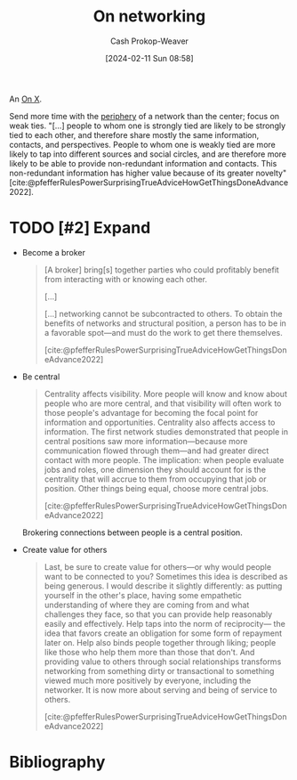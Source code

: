 :PROPERTIES:
:ID:       cb6b4e1a-d2d9-4316-99ae-252d8a481526
:LAST_MODIFIED: [2024-02-11 Sun 11:30]
:END:
#+title: On networking
#+hugo_custom_front_matter: :slug "cb6b4e1a-d2d9-4316-99ae-252d8a481526"
#+author: Cash Prokop-Weaver
#+date: [2024-02-11 Sun 08:58]
#+filetags: :hastodo:concept:

An [[id:2a6113b3-86e9-4e70-8b81-174c26bfeb01][On X]].

Send more time with the [[id:966f6682-54bf-4958-816c-fcd7482ccf79][periphery]] of a network than the center; focus on weak ties. "[...] people to whom one is strongly tied are likely to be strongly tied to each other, and therefore share mostly the same information, contacts, and perspectives. People to whom one is weakly tied are more likely to tap into different sources and social circles, and are therefore more likely to be able to provide non-redundant information and contacts. This non-redundant information has higher value because of its greater novelty" [cite:@pfefferRulesPowerSurprisingTrueAdviceHowGetThingsDoneAdvance2022].

* TODO [#2] Expand

- Become a broker

   #+begin_quote
[A broker] bring[s] together parties who could profitably benefit from interacting with or knowing each other.

[...]

[...] networking cannot be subcontracted to others. To obtain the benefits of networks and structural position, a person has to be in a favorable spot—and must do the work to get there themselves.

[cite:@pfefferRulesPowerSurprisingTrueAdviceHowGetThingsDoneAdvance2022]
#+end_quote

- Be central

   #+begin_quote
Centrality affects visibility. More people will know and know about people who are more central, and that visibility will often work to those people's advantage for becoming the focal point for information and opportunities. Centrality also affects access to information. The first network studies demonstrated that people in central positions saw more information—because more communication flowed through them—and had greater direct contact with more people. The implication: when people evaluate jobs and roles, one dimension they should account for is the centrality that will accrue to them from occupying that job or position. Other things being equal, choose more central jobs.

[cite:@pfefferRulesPowerSurprisingTrueAdviceHowGetThingsDoneAdvance2022]
#+end_quote

   Brokering connections between people is a central position.

- Create value for others

   #+begin_quote
Last, be sure to create value for others—or why would people want to be connected to you? Sometimes this idea is described as being generous. I would describe it slightly differently: as putting yourself in the other's place, having some empathetic understanding of where they are coming from and what challenges they face, so that you can provide help reasonably easily and effectively. Help taps into the norm of reciprocity— the idea that favors create an obligation for some form of repayment later on. Help also binds people together through liking; people like those who help them more than those that don't. And providing value to others through social relationships transforms networking from something dirty or transactional to something viewed much more positively by everyone, including the networker. It is now more about serving and being of service to others.

[cite:@pfefferRulesPowerSurprisingTrueAdviceHowGetThingsDoneAdvance2022]
#+end_quote

* TODO [#2] Flashcards :noexport:
* Bibliography
#+print_bibliography:
